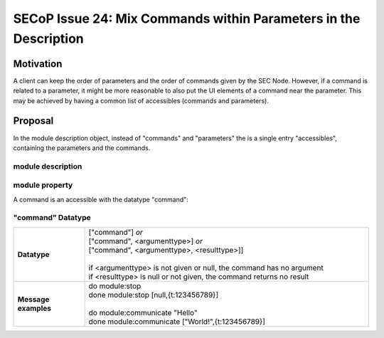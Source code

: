 SECoP Issue 24: Mix Commands within Parameters in the Description
=================================================================

Motivation
----------

A client can keep the order of parameters and the order of commands given by the SEC Node.
However, if a command is related to a parameter, it might be more reasonable to also
put the UI elements of a command near the parameter. This may be achieved by having
a common list of accessibles (commands and parameters).

Proposal
--------

In the module description object, instead of "commands" and "parameters" the is a
single entry "accessibles", containing the parameters and the commands.

module description
^^^^^^^^^^^^^^^^^^

.. image:: ../images/module_description.png
   :alt: module_description ::= '{' (module_property ( ',' module_property)* )? '}'

module property
^^^^^^^^^^^^^^^

.. image:: ../images/module_property_v2.png
   :alt: module_property ::= property |  ( '"parameters":' '[' (name ',' properties (',' name ',' properties)*)? ']') |  ( '"commands":' '[' (name ',' properties (',' name ',' properties)*)? ']')

A command is an accessible with the datatype "command":

"command" Datatype
^^^^^^^^^^^^^^^^^^

.. list-table::
    :widths: 20 80
    :stub-columns: 1

    * - Datatype
      - | ["command"] *or*
        | ["command", <argumenttype>] *or*
        | ["command", <argumenttype>, <resulttype>]]
        |
        | if <argumenttype> is not given or null, the command has no argument
        | if <resulttype> is null or not given, the command returns no result

    * - Message examples
      - | do module:stop
        | done module:stop [null,{t:123456789}]
        |
        | do module:communicate "Hello"
        | done module:communicate ["World!",{t:123456789}]







